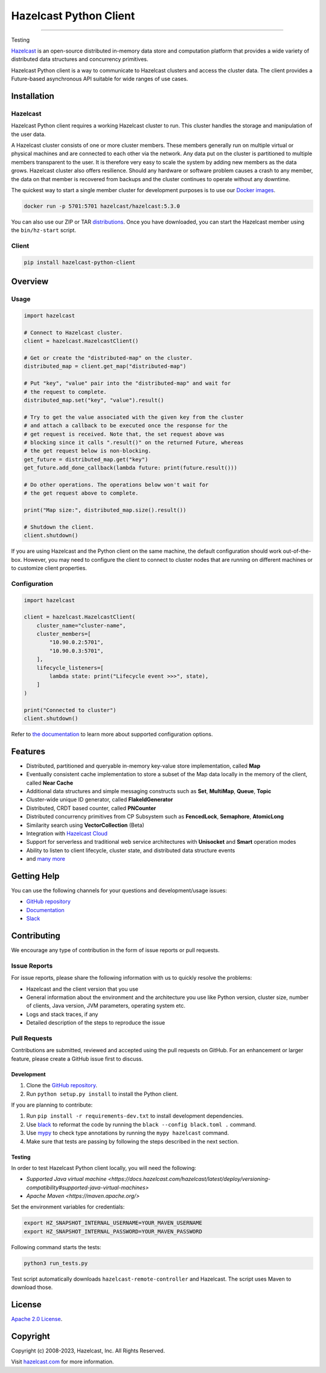 Hazelcast Python Client
=======================

.. image:: https://img.shields.io/pypi/v/hazelcast-python-client
    :target: https://pypi.org/project/hazelcast-python-client/
    :alt: PyPI
.. image:: https://img.shields.io/readthedocs/hazelcast
    :target: https://hazelcast.readthedocs.io
    :alt: Read the Docs
.. image:: https://img.shields.io/badge/slack-chat-green.svg
    :target: https://slack.hazelcast.com
    :alt: Join the community on Slack
.. image:: https://img.shields.io/pypi/l/hazelcast-python-client
    :target: https://github.com/hazelcast/hazelcast-python-client/blob/master/LICENSE.txt
    :alt: License

----

Testing

`Hazelcast <https://hazelcast.com/>`__ is an open-source distributed
in-memory data store and computation platform that provides a wide
variety of distributed data structures and concurrency primitives.

Hazelcast Python client is a way to communicate to Hazelcast clusters
and access the cluster data. The client provides a Future-based
asynchronous API suitable for wide ranges of use cases.

Installation
------------

Hazelcast
~~~~~~~~~

Hazelcast Python client requires a working Hazelcast cluster to run.
This cluster handles the storage and manipulation of the user data.

A Hazelcast cluster consists of one or more cluster members. These
members generally run on multiple virtual or physical machines and are
connected to each other via the network. Any data put on the cluster is
partitioned to multiple members transparent to the user. It is therefore
very easy to scale the system by adding new members as the data grows.
Hazelcast cluster also offers resilience. Should any hardware or
software problem causes a crash to any member, the data on that member
is recovered from backups and the cluster continues to operate without
any downtime.

The quickest way to start a single member cluster for development
purposes is to use our `Docker
images <https://hub.docker.com/r/hazelcast/hazelcast/>`__.

.. code:: bash

   docker run -p 5701:5701 hazelcast/hazelcast:5.3.0

You can also use our ZIP or TAR
`distributions <https://hazelcast.com/open-source-projects/downloads/>`__.
Once you have downloaded, you can start the Hazelcast member using
the ``bin/hz-start`` script.

Client
~~~~~~

.. code:: bash

   pip install hazelcast-python-client

Overview
--------

Usage
~~~~~

.. code:: python

    import hazelcast

    # Connect to Hazelcast cluster.
    client = hazelcast.HazelcastClient()

    # Get or create the "distributed-map" on the cluster.
    distributed_map = client.get_map("distributed-map")

    # Put "key", "value" pair into the "distributed-map" and wait for
    # the request to complete.
    distributed_map.set("key", "value").result()

    # Try to get the value associated with the given key from the cluster
    # and attach a callback to be executed once the response for the
    # get request is received. Note that, the set request above was
    # blocking since it calls ".result()" on the returned Future, whereas
    # the get request below is non-blocking.
    get_future = distributed_map.get("key")
    get_future.add_done_callback(lambda future: print(future.result()))

    # Do other operations. The operations below won't wait for
    # the get request above to complete.

    print("Map size:", distributed_map.size().result())

    # Shutdown the client.
    client.shutdown()


If you are using Hazelcast and the Python client on the same machine,
the default configuration should work out-of-the-box. However,
you may need to configure the client to connect to cluster nodes that
are running on different machines or to customize client properties.

Configuration
~~~~~~~~~~~~~

.. code:: python

    import hazelcast

    client = hazelcast.HazelcastClient(
        cluster_name="cluster-name",
        cluster_members=[
            "10.90.0.2:5701",
            "10.90.0.3:5701",
        ],
        lifecycle_listeners=[
            lambda state: print("Lifecycle event >>>", state),
        ]
    )

    print("Connected to cluster")
    client.shutdown()


Refer to `the documentation <https://hazelcast.readthedocs.io>`__
to learn more about supported configuration options.

Features
--------

-  Distributed, partitioned and queryable in-memory key-value store
   implementation, called **Map**
-  Eventually consistent cache implementation to store a subset of the
   Map data locally in the memory of the client, called **Near Cache**
-  Additional data structures and simple messaging constructs such as
   **Set**, **MultiMap**, **Queue**, **Topic**
-  Cluster-wide unique ID generator, called **FlakeIdGenerator**
-  Distributed, CRDT based counter, called **PNCounter**
-  Distributed concurrency primitives from CP Subsystem such as
   **FencedLock**, **Semaphore**, **AtomicLong**
-  Similarity search using **VectorCollection** (Beta)
-  Integration with `Hazelcast Cloud <https://cloud.hazelcast.com/>`__
-  Support for serverless and traditional web service architectures with
   **Unisocket** and **Smart** operation modes
-  Ability to listen to client lifecycle, cluster state, and distributed
   data structure events
-  and `many
   more <https://hazelcast.com/clients/python/#client-features>`__

Getting Help
------------

You can use the following channels for your questions and
development/usage issues:

-  `GitHub
   repository <https://github.com/hazelcast/hazelcast-python-client/issues/new>`__
-  `Documentation <https://hazelcast.readthedocs.io>`__
-  `Slack <https://slack.hazelcast.com>`__

Contributing
------------

We encourage any type of contribution in the form of issue reports or
pull requests.

Issue Reports
~~~~~~~~~~~~~

For issue reports, please share the following information with us to
quickly resolve the problems:

-  Hazelcast and the client version that you use
-  General information about the environment and the architecture you
   use like Python version, cluster size, number of clients, Java
   version, JVM parameters, operating system etc.
-  Logs and stack traces, if any
-  Detailed description of the steps to reproduce the issue

Pull Requests
~~~~~~~~~~~~~

Contributions are submitted, reviewed and accepted using the pull
requests on GitHub. For an enhancement or larger feature, please
create a GitHub issue first to discuss.

Development
^^^^^^^^^^^

1. Clone the `GitHub repository
   <https://github.com/hazelcast/hazelcast-python-client>`__.
2. Run ``python setup.py install`` to install the Python client.

If you are planning to contribute:

1. Run ``pip install -r requirements-dev.txt`` to install development
   dependencies.
2. Use `black <https://pypi.org/project/black/>`__ to reformat the code
   by running the ``black --config black.toml .`` command.
3. Use `mypy <https://pypi.org/project/mypy/>`__ to check type annotations
   by running the ``mypy hazelcast`` command.
4. Make sure that tests are passing by following the steps described
   in the next section.

Testing
^^^^^^^

In order to test Hazelcast Python client locally, you will need the
following:

-  `Supported Java virtual machine <https://docs.hazelcast.com/hazelcast/latest/deploy/versioning-compatibility#supported-java-virtual-machines>`
-  `Apache Maven <https://maven.apache.org/>`

Set the environment variables for credentials:

.. code:: bash

    export HZ_SNAPSHOT_INTERNAL_USERNAME=YOUR_MAVEN_USERNAME
    export HZ_SNAPSHOT_INTERNAL_PASSWORD=YOUR_MAVEN_PASSWORD

Following command starts the tests:

.. code:: bash

    python3 run_tests.py

Test script automatically downloads ``hazelcast-remote-controller`` and
Hazelcast. The script uses Maven to download those.

License
-------

`Apache 2.0 License <LICENSE>`__.

Copyright
---------

Copyright (c) 2008-2023, Hazelcast, Inc. All Rights Reserved.

Visit `hazelcast.com <https://hazelcast.com>`__ for more
information.
